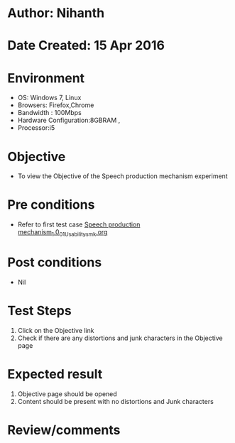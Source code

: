 * Author: Nihanth
* Date Created: 15 Apr 2016
* Environment
  - OS: Windows 7, Linux
  - Browsers: Firefox,Chrome
  - Bandwidth : 100Mbps
  - Hardware Configuration:8GBRAM , 
  - Processor:i5

* Objective
  - To view the Objective of the Speech production mechanism experiment

* Pre conditions
  - Refer to first test case [[https://github.com/Virtual-Labs/speech-signal-processing-iiith/blob/master/test-cases/integration_test-cases/Speech production mechanism_1.0/Speech production mechanism_1.0_01_Usability_smk.org][Speech production mechanism_1.0_01_Usability_smk.org]]

* Post conditions
  - Nil
* Test Steps
  1. Click on the Objective link 
  2. Check if there are any distortions and junk characters in the Objective page

* Expected result
  1. Objective page should be opened
  2. Content should be present with no distortions and Junk characters

* Review/comments



